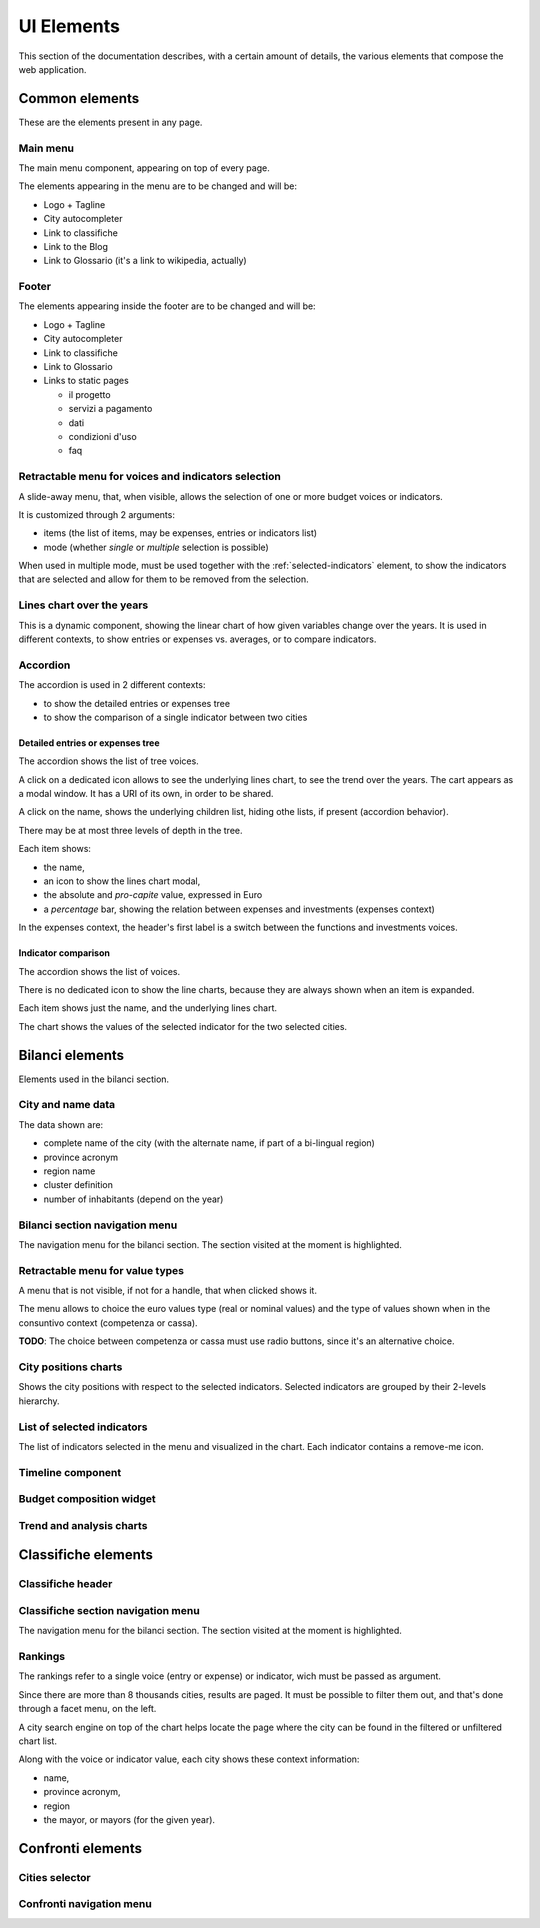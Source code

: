 UI Elements
===========

This section of the documentation describes, with a certain amount of details, the various elements
that compose the web application.


Common elements
---------------

These are the elements present in any page.

.. _main-menu:

Main menu
+++++++++

.. image:: _static/img/main-menu.png
    :width: 80%
    :align: center

The main menu component, appearing on top of every page.

The elements appearing in the menu are to be changed and will be:

* Logo + Tagline
* City autocompleter
* Link to classifiche
* Link to the Blog
* Link to Glossario (it's a link to wikipedia, actually)



.. _footer:

Footer
++++++

.. image:: _static/img/footer.png
    :width: 80%
    :align: center

The elements appearing inside the footer are to be changed and will be:

* Logo + Tagline
* City autocompleter
* Link to classifiche
* Link to Glossario
* Links to static pages

  * il progetto
  * servizi a pagamento
  * dati
  * condizioni d'uso
  * faq


.. _retractable-menu-for-voice-and-indicators:

Retractable menu for voices and indicators selection
+++++++++++++++++++++++++++++++++++++++++++++++++++++
A slide-away menu, that, when visible, allows the selection of one or more budget voices or indicators.

.. image:: _static/img/retractable-menu-for-voice-and-indicators.png
    :align: center

It is customized through 2 arguments:

- items (the list of items, may be expenses, entries or indicators list)
- mode (whether *single* or *multiple* selection is possible)

When used in multiple mode, must be used together with the :ref:`selected-indicators` element, to show the
indicators that are selected and allow for them to be removed from the selection.




.. _lines-chart-over-the-years:

Lines chart over the years
++++++++++++++++++++++++++

.. image:: _static/img/lines-chart-over-the-years.png
    :width: 80%
    :align: center

This is a dynamic component, showing the linear chart of how given variables change over the years.
It is used in different contexts, to show entries or expenses vs. averages, or to compare indicators.

.. _accordion:

Accordion
+++++++++

The accordion is used in 2 different contexts:

* to show the detailed entries or expenses tree
* to show the comparison of a single indicator between two cities


Detailed entries or expenses tree
^^^^^^^^^^^^^^^^^^^^^^^^^^^^^^^^^

.. image:: _static/img/accordion.png
    :width: 80%
    :align: center

The accordion shows the list of tree voices.

A click on a dedicated icon allows to see the underlying lines chart, to see the trend over the years.
The cart appears as a modal window. It has a URI of its own, in order to be shared.

A click on the name, shows the underlying children list, hiding othe lists, if present (accordion behavior).

There may be at most three levels of depth in the tree.

Each item shows:

* the name,
* an icon to show the lines chart modal,
* the absolute and *pro-capite* value, expressed in Euro
* a *percentage* bar, showing the relation between expenses and investments (expenses context)

In the expenses context, the header's first label is a switch between the functions and investments voices.


Indicator comparison
^^^^^^^^^^^^^^^^^^^^

The accordion shows the list of voices.

There is no dedicated icon to show the line charts, because they are always shown when an item is expanded.

Each item shows just the name, and the underlying lines chart.

The chart shows the values of the selected indicator for the two selected cities.


Bilanci elements
----------------

Elements used in the bilanci section.


.. _city-data:

City and name data
++++++++++++++++++
.. image:: _static/img/city-data.png
    :width: 80%
    :align: center

The data shown are:

* complete name of the city (with the alternate name, if part of a bi-lingual region)
* province acronym
* region name
* cluster definition
* number of inhabitants (depend on the year)


.. _bilanci-menu:

Bilanci section navigation menu
+++++++++++++++++++++++++++++++
.. image:: _static/img/bilanci-menu.png
    :width: 80%
    :align: center

The navigation menu for the bilanci section. The section visited at the moment is highlighted.


.. _retractable-menu-for-value-types:

Retractable menu for value types
++++++++++++++++++++++++++++++++
.. image:: _static/img/retractable-menu-for-value-types.png
    :align: center

A menu that is not visible, if not for a handle, that when clicked shows it.

The menu allows to choice the euro values type (real or nominal values) and the
type of values shown when in the consuntivo context (competenza or cassa).

**TODO**: The choice between competenza or cassa must use radio buttons, since it's an alternative choice.


.. _city-positions-charts:

City positions charts
+++++++++++++++++++++

Shows the city positions with respect to the selected indicators.
Selected indicators are grouped by their 2-levels hierarchy.

.. image:: _static/img/city-position-charts.png



.. _selected-indicators:

List of selected indicators
+++++++++++++++++++++++++++

The list of indicators selected in the menu and visualized in the chart. Each indicator contains a remove-me icon.


.. _timeline:

Timeline component
++++++++++++++++++


.. _budget-composition-widget:

Budget composition widget
+++++++++++++++++++++++++


.. _trend-and-analysis-charts:

Trend and analysis charts
+++++++++++++++++++++++++


Classifiche elements
--------------------

.. _classifiche-header:

Classifiche header
++++++++++++++++++

.. image:: _static/img/classifiche-header.png
    :width: 80%
    :align: center


.. _classifiche-menu:

Classifiche section navigation menu
++++++++++++++++++++++++++++++++++++

.. image:: _static/img/classifiche-menu.png
    :width: 80%
    :align: center

The navigation menu for the bilanci section. The section visited at the moment is highlighted.


.. _rankings:

Rankings
++++++++

.. image:: _static/img/rankings.png
    :width: 80%
    :align: center

The rankings refer to a single voice (entry or expense) or indicator, wich must be passed as argument.

Since there are more than 8 thousands cities, results are paged.
It must be possible to filter them out, and that's done through a facet menu, on the left.

A city search engine on top of the chart helps locate the page where the city
can be found in the filtered or unfiltered chart list.

Along with the voice or indicator value, each city shows these context information:

- name,
- province acronym,
- region
- the mayor, or mayors (for the given year).




Confronti elements
------------------


.. _cities-selector:

Cities selector
+++++++++++++++


.. _confronti-menu:

Confronti navigation menu
+++++++++++++++++++++++++








